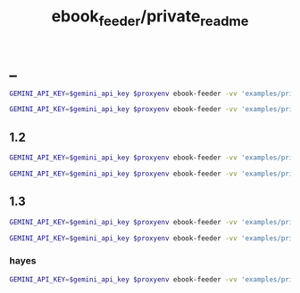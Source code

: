 #+TITLE: ebook_feeder/private_readme

* _
#+begin_src zsh :eval never
GEMINI_API_KEY=$gemini_api_key $proxyenv ebook-feeder -vv 'examples/private/Set Boundaries, Find Peace.epub' --prompt prompts/podcast_v1.1.md --min-chunk-chars 30000 -o tmp/boundaries_podcast_dr_young.md
#+end_src

#+begin_src zsh :eval never
GEMINI_API_KEY=$gemini_api_key $proxyenv ebook-feeder -vv 'examples/private/Set Boundaries, Find Peace.epub' --prompt prompts/podcast_v1.1.md --min-chunk-chars 30000 -m gemini/gemini-2.5-pro -o tmp/boundaries_podcast_dr_young_g25.md
#+end_src

** 1.2
#+begin_src zsh :eval never
GEMINI_API_KEY=$gemini_api_key $proxyenv ebook-feeder -vv 'examples/private/Set Boundaries, Find Peace.epub' --prompt prompts/podcast_v1.2.md --min-chunk-chars 30000 -m gemini/gemini-2.5-pro -o tmp/boundaries_podcast_dr_young_g25_v1.2.md
#+end_src

#+begin_src zsh :eval never
GEMINI_API_KEY=$gemini_api_key $proxyenv ebook-feeder -vv 'examples/private/Set Boundaries, Find Peace.epub' --prompt prompts/podcast_v1.2.md --min-chunk-chars 30000 -m gemini/gemini-2.5-flash -o tmp/boundaries_podcast_dr_young_flash_v1.2.md
#+end_src


** 1.3
#+begin_src zsh :eval never
GEMINI_API_KEY=$gemini_api_key $proxyenv ebook-feeder -vv 'examples/private/Set Boundaries, Find Peace.epub' --prompt prompts/podcast_v1.3.md --min-chunk-chars 30000 -m gemini/gemini-2.5-pro -o tmp/boundaries_podcast_dr_young_g25_v1.3.md
#+end_src

#+begin_src zsh :eval never
GEMINI_API_KEY=$gemini_api_key $proxyenv ebook-feeder -vv 'examples/private/Set Boundaries, Find Peace.epub' --prompt prompts/podcast_v1.3.md --min-chunk-chars 30000 -m gemini/gemini-2.5-flash -o tmp/boundaries_podcast_dr_young_flash_v1.3.md
#+end_src

*** hayes
#+begin_src zsh :eval never
GEMINI_API_KEY=$gemini_api_key $proxyenv ebook-feeder -vv 'examples/private/Set Boundaries, Find Peace.epub' --prompt prompts/podcast_Hayes_v1.3.md --min-chunk-chars 30000 -m gemini/gemini-2.5-pro -o tmp/boundaries_podcast_dr_hayes_g25_v1.3.md
#+end_src

